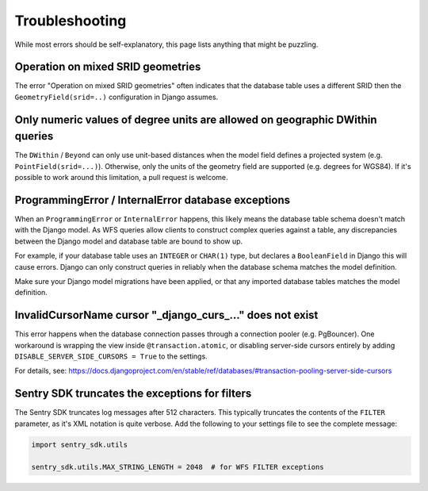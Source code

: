 Troubleshooting
===============

While most errors should be self-explanatory,
this page lists anything that might be puzzling.


Operation on mixed SRID geometries
----------------------------------

The error "Operation on mixed SRID geometries" often indicates
that the database table uses a different SRID
then the ``GeometryField(srid=..)`` configuration in Django assumes.


Only numeric values of degree units are allowed on geographic DWithin queries
-----------------------------------------------------------------------------

The ``DWithin`` / ``Beyond`` can only use unit-based distances when the model
field defines a projected system (e.g. ``PointField(srid=...)``).
Otherwise, only the units of the geometry field are supported (e.g. degrees for WGS84).
If it's possible to work around this limitation, a pull request is welcome.


ProgrammingError / InternalError database exceptions
----------------------------------------------------

When an ``ProgrammingError`` or ``InternalError`` happens, this likely means the database
table schema doesn't match with the Django model. As WFS queries allow clients to
construct complex queries against a table, any discrepancies between the Django model
and database table are bound to show up.

For example, if your database table uses an ``INTEGER`` or ``CHAR(1)`` type,
but declares a ``BooleanField`` in Django this will cause errors.
Django can only construct queries in reliably when the database schema
matches the model definition.

Make sure your Django model migrations have been applied,
or that any imported database tables matches the model definition.


InvalidCursorName cursor "_django_curs_..." does not exist
----------------------------------------------------------

This error happens when the database connection passes through a connection pooler
(e.g. PgBouncer). One workaround is wrapping the view inside ``@transaction.atomic``,
or disabling server-side cursors entirely by adding ``DISABLE_SERVER_SIDE_CURSORS = True`` to the settings.

For details,
see: https://docs.djangoproject.com/en/stable/ref/databases/#transaction-pooling-server-side-cursors


Sentry SDK truncates the exceptions for filters
-----------------------------------------------

The Sentry SDK truncates log messages after 512 characters.
This typically truncates the contents of the ``FILTER`` parameter,
as it's XML notation is quite verbose.
Add the following to your settings file to see the complete message:

.. code-block:: python

    import sentry_sdk.utils

    sentry_sdk.utils.MAX_STRING_LENGTH = 2048  # for WFS FILTER exceptions
